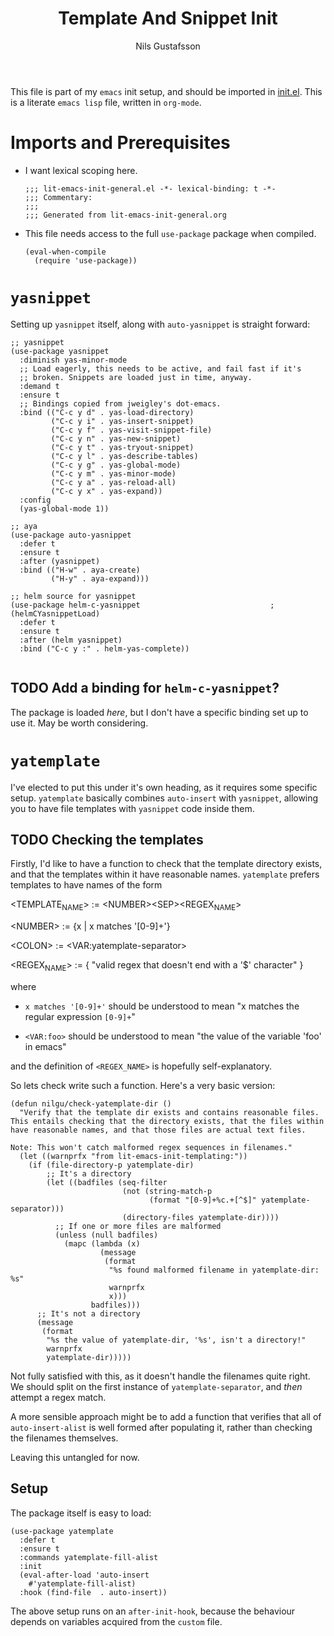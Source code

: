 #+TITLE: Template And Snippet Init
#+Author: Nils Gustafsson
#+OPTIONS: num:3 toc:nil
#+TAGS: { export(e) noexport(n) } { out_of_seq_keybind(O) actual_keybind_loc(A) }
#+PROPERTY: header-args :noweb no-export :tangle yes :exports code :comments link :padline true

This file is part of my =emacs= init setup, and should be imported in
[[file:~/.emacs.d/init.el][init.el]]. This is a literate =emacs lisp= file, written in =org-mode=.

* Imports and Prerequisites

  - I want lexical scoping here.

    #+NAME: lit-emacs-templating-header
    #+BEGIN_SRC emacs-lisp -n -r -l ";(%s)" :comments no
    ;;; lit-emacs-init-general.el -*- lexical-binding: t -*-
    ;;; Commentary:
    ;;;
    ;;; Generated from lit-emacs-init-general.org
    #+END_SRC

  - This file needs access to the full =use-package= package when
    compiled.

    #+NAME: lit-emacs-templating-imports
    #+BEGIN_SRC emacs-lisp +n -r -l ";(%s)"
      (eval-when-compile
        (require 'use-package))
    #+END_SRC


** Recompilation Code                                              :noexport:

   This code block may be evaluated to recompile and load this
   file. Useful to skip having to restart =emacs= to trigger
   recompilation.

   Note: This file currently has =:comments link= set. Take care if
   =org-id-link-to-org-use-id= is set to ~t~.

   #+BEGIN_SRC emacs-lisp :tangle no :exports none :noweb no :results value silent
     (let* ((this-file-base (expand-file-name "init/lit-emacs-init-templating"
                                              user-emacs-directory))
            (this-file-org (concat this-file-base ".org"))
            (this-file-el  (concat this-file-base ".el"))
            (tangled-file
             (car
              (org-babel-tangle-file this-file-org
                                     this-file-el
                                     "emacs-lisp"))))
       (and (byte-compile-file tangled-file t)
            (format "Tangled, compiled, and loaded %s"
             tangled-file)))
   #+END_SRC

* =yasnippet=

  Setting up =yasnippet= itself, along with =auto-yasnippet= is
  straight forward:

  #+NAME: lit-emacs-init-yasnippet-setup
  #+BEGIN_SRC emacs-lisp +n -r -l ";(%s)"
    ;; yasnippet
    (use-package yasnippet
      :diminish yas-minor-mode
      ;; Load eagerly, this needs to be active, and fail fast if it's
      ;; broken. Snippets are loaded just in time, anyway.
      :demand t
      :ensure t
      ;; Bindings copied from jweigley's dot-emacs.
      :bind (("C-c y d" . yas-load-directory)
             ("C-c y i" . yas-insert-snippet)
             ("C-c y f" . yas-visit-snippet-file)
             ("C-c y n" . yas-new-snippet)
             ("C-c y t" . yas-tryout-snippet)
             ("C-c y l" . yas-describe-tables)
             ("C-c y g" . yas-global-mode)
             ("C-c y m" . yas-minor-mode)
             ("C-c y a" . yas-reload-all)
             ("C-c y x" . yas-expand))
      :config
      (yas-global-mode 1))

    ;; aya
    (use-package auto-yasnippet
      :defer t
      :ensure t
      :after (yasnippet)
      :bind (("H-w" . aya-create)
             ("H-y" . aya-expand)))

    ;; helm source for yasnippet
    (use-package helm-c-yasnippet                             ;(helmCYasnippetLoad)
      :defer t
      :ensure t
      :after (helm yasnippet)
      :bind ("C-c y :" . helm-yas-complete))

  #+END_SRC

** TODO Add a binding for =helm-c-yasnippet=?

   The package is loaded [[(helmCYasnippetLoad)][here]], but I don't have a specific binding set
   up to use it. May be worth considering.


* =yatemplate=

  I've elected to put this under it's own heading, as it requires some
  specific setup. =yatemplate= basically combines ~auto-insert~ with
  ~yasnippet~, allowing you to have file templates with ~yasnippet~
  code inside them.

** TODO Checking the templates

   Firstly, I'd like to have a function to check that the template
   directory exists, and that the templates within it have reasonable
   names. =yatemplate= prefers templates to have names of the form

       #+NAME: lit-emacs-init-yatemplate-filename-grammar
       #+BEGIN_VERBATIM

       <TEMPLATE_NAME> := <NUMBER><SEP><REGEX_NAME>

       <NUMBER> := {x | x matches '[0-9]+'}

       <COLON>  := <VAR:yatemplate-separator>

       <REGEX_NAME> := { "valid regex that doesn't end with a '$' character" }
       #+END_VERBATIM

    where

    - =x matches '[0-9]+'= should be understood to mean "x matches the
      regular expression =[0-9]+="

    - =<VAR:foo>= should be understood to mean "the value of the
      variable 'foo' in emacs"


    and the definition of =<REGEX_NAME>= is hopefully
    self-explanatory.

    So lets check write such a function. Here's a very basic version:

    #+NAME: lit-emacs-init-check-yatemplate-dir-def
    #+BEGIN_SRC emacs-lisp +n -r -l ";(%s)" :tangle no
      (defun nilgu/check-yatemplate-dir ()
        "Verify that the template dir exists and contains reasonable files.
      This entails checking that the directory exists, that the files within
      have reasonable names, and that those files are actual text files.

      Note: This won't catch malformed regex sequences in filenames."
        (let ((warnprfx "from lit-emacs-init-templating:"))
          (if (file-directory-p yatemplate-dir)
              ;; It's a directory
              (let ((badfiles (seq-filter
                               (not (string-match-p
                                     (format "[0-9]+%c.+[^$]" yatemplate-separator)))
                               (directory-files yatemplate-dir))))
                ;; If one or more files are malformed
                (unless (null badfiles)
                  (mapc (lambda (x)
                          (message
                           (format
                            "%s found malformed filename in yatemplate-dir: %s"
                            warnprfx
                            x)))
                        badfiles)))
            ;; It's not a directory
            (message
             (format
              "%s the value of yatemplate-dir, '%s', isn't a directory!"
              warnprfx
              yatemplate-dir)))))
    #+END_SRC

    Not fully satisfied with this, as it doesn't handle the filenames
    quite right. We should split on the first instance of
    ~yatemplate-separator~, and /then/ attempt a regex match.

    A more sensible approach might be to add a function that verifies
    that all of ~auto-insert-alist~ is well formed after populating
    it, rather than checking the filenames themselves.

    Leaving this untangled for now.

** Setup

   The package itself is easy to load:

   #+NAME: lit-emacs-init-yatemplate-setup
   #+BEGIN_SRC emacs-lisp +n -r -l ";(%s)"
     (use-package yatemplate
       :defer t
       :ensure t
       :commands yatemplate-fill-alist
       :init
       (eval-after-load 'auto-insert
         #'yatemplate-fill-alist)
       :hook (find-file  . auto-insert))
   #+END_SRC

   The above setup runs on an ~after-init-hook~, because the behaviour
   depends on variables acquired from the =custom= file.
